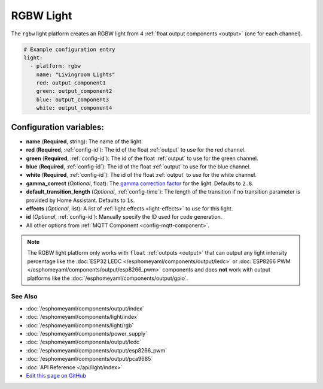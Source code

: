 RGBW Light
==========

The ``rgbw`` light platform creates an RGBW light from 4 :ref:`float output components <output>` (one for each channel).

.. code:: yaml

    # Example configuration entry
    light:
      - platform: rgbw
        name: "Livingroom Lights"
        red: output_component1
        green: output_component2
        blue: output_component3
        white: output_component4

Configuration variables:
~~~~~~~~~~~~~~~~~~~~~~~~

- **name** (**Required**, string): The name of the light.
- **red** (**Required**, :ref:`config-id`): The id of the float :ref:`output` to use for the red channel.
- **green** (**Required**, :ref:`config-id`): The id of the float :ref:`output` to use for the green channel.
- **blue** (**Required**, :ref:`config-id`): The id of the float :ref:`output` to use for the blue channel.
- **white** (**Required**, :ref:`config-id`): The id of the float :ref:`output` to use for the white channel.
- **gamma_correct** (*Optional*, float): The `gamma correction
  factor <https://en.wikipedia.org/wiki/Gamma_correction>`__ for the light. Defaults to ``2.8``.
- **default_transition_length** (*Optional*, :ref:`config-time`): The length of
  the transition if no transition parameter is provided by Home Assistant. Defaults to ``1s``.
- **effects** (*Optional*, list): A list of :ref:`light effects <light-effects>` to use for this light.
- **id** (*Optional*, :ref:`config-id`): Manually specify the ID used for code generation.
- All other options from :ref:`MQTT Component <config-mqtt-component>`.

.. note::

    The RGBW light platform only works with ``float`` :ref:`outputs <output>` that
    can output any light intensity percentage like the :doc:`ESP32 LEDC </esphomeyaml/components/output/ledc>` or
    :doc:`ESP8266 PWM </esphomeyaml/components/output/esp8266_pwm>` components and does **not** work with output
    platforms like the :doc:`/esphomeyaml/components/output/gpio`.

See Also
^^^^^^^^

- :doc:`/esphomeyaml/components/output/index`
- :doc:`/esphomeyaml/components/light/index`
- :doc:`/esphomeyaml/components/light/rgb`
- :doc:`/esphomeyaml/components/power_supply`
- :doc:`/esphomeyaml/components/output/ledc`
- :doc:`/esphomeyaml/components/output/esp8266_pwm`
- :doc:`/esphomeyaml/components/output/pca9685`
- :doc:`API Reference </api/light/index>`
- `Edit this page on GitHub <https://github.com/OttoWinter/esphomedocs/blob/current/esphomeyaml/components/light/rgbw.rst>`__
